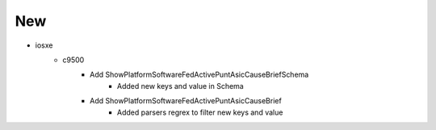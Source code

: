 --------------------------------------------------------------------------------
                                      New
--------------------------------------------------------------------------------
* iosxe
    * c9500
        * Add ShowPlatformSoftwareFedActivePuntAsicCauseBriefSchema
            * Added new keys and value in Schema
        * Add ShowPlatformSoftwareFedActivePuntAsicCauseBrief
            * Added parsers regrex to filter new keys and value